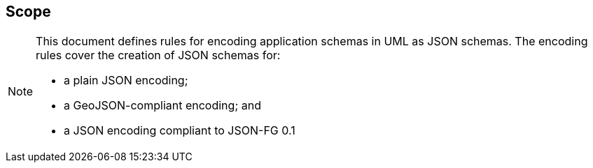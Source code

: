 == Scope
[NOTE]
====
This document defines rules for encoding application schemas in UML as JSON schemas. The encoding rules cover the creation of JSON schemas for:

* a plain JSON encoding;
* a GeoJSON-compliant encoding; and
* a JSON encoding compliant to JSON-FG 0.1

====
